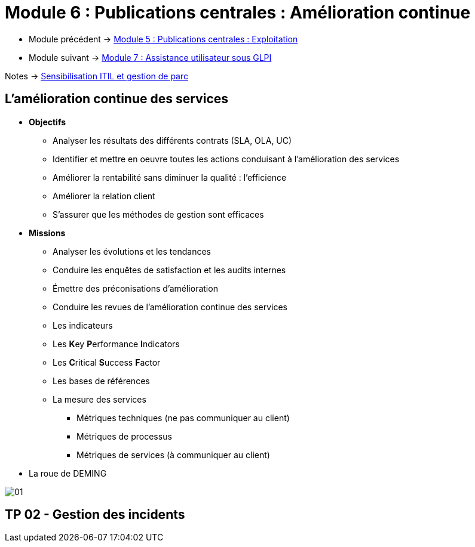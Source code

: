 = Module 6 : Publications centrales : Amélioration continue
:navtitle: Amélioration continue

* Module précédent -> xref:tssr2023/module-06/exploitation.adoc[Module 5 : Publications centrales : Exploitation]
* Module suivant -> xref:tssr2023/module-06/assistance.adoc[Module 7 : Assistance utilisateur sous GLPI]

Notes -> xref:notes:eni-tssr:itil.adoc[Sensibilisation ITIL et gestion de parc]

== L'amélioration continue des services

* *Objectifs*
** Analyser les résultats des différents contrats (SLA, OLA, UC)
** Identifier et mettre en oeuvre toutes les actions conduisant à l’amélioration des services
** Améliorer la rentabilité sans diminuer la qualité : l’efficience
** Améliorer la relation client
** S’assurer que les méthodes de gestion sont efficaces
* *Missions*
** Analyser les évolutions et les tendances
** Conduire les enquêtes de satisfaction et les audits internes
** Émettre des préconisations d’amélioration
** Conduire les revues de l’amélioration continue des services
** Les indicateurs
** Les **K**ey **P**erformance **I**ndicators
** Les **C**ritical **S**uccess **F**actor
** Les bases de références
** La mesure des services
*** Métriques techniques (ne pas communiquer au client)
*** Métriques de processus
*** Métriques de services (à communiquer au client)
* La roue de DEMING

image:tssr2023/module-06/amelioration/01.png[]

== TP 02 - Gestion des incidents
